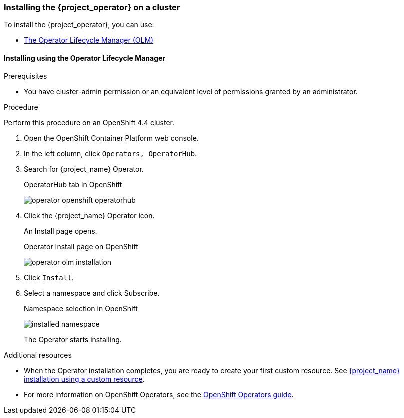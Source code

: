 
[[_installing-operator]]
=== Installing the {project_operator} on a cluster

To install the {project_operator}, you can use:

* xref:_install_by_olm[The Operator Lifecycle Manager (OLM)]

[[_install_by_olm]]
==== Installing using the Operator Lifecycle Manager

ifeval::[{project_community}==true]
You can install the Operator on an xref:_openshift-olm[OpenShift] or xref:_kubernetes-olm[Kubernetes] cluster.

[[_openshift-olm]]
===== Installation on an OpenShift cluster
endif::[]

.Prerequisites

* You have cluster-admin permission or an equivalent level of permissions granted by an administrator.

.Procedure

Perform this procedure on an OpenShift 4.4 cluster.

. Open the OpenShift Container Platform web console.

. In the left column, click `Operators, OperatorHub`.

. Search for {project_name} Operator.
+
.OperatorHub tab in OpenShift
image:{project_images}/operator-openshift-operatorhub.png[]

. Click the {project_name} Operator icon.
+
An Install page opens.
+
.Operator Install page on OpenShift
image:{project_images}/operator-olm-installation.png[]

. Click `Install`.

. Select a namespace and click Subscribe.
+
.Namespace selection in OpenShift
image:images/installed-namespace.png[]
+
The Operator starts installing.

.Additional resources

* When the Operator installation completes, you are ready to create your first custom resource. See xref:_keycloak_cr[{project_name} installation using a custom resource].
ifeval::[{project_community}==true]
However, if you want to start tracking all Operator activities before creating custom resources, see the xref:_monitoring-operator[Application Monitoring Operator].
endif::[]

* For more information on OpenShift Operators, see the link:https://docs.openshift.com/container-platform/4.4/operators/olm-what-operators-are.html[OpenShift Operators guide].
 
ifeval::[{project_community}==true]

[[_kubernetes-olm]]
===== Installation on a Kubernetes cluster

.Prerequisites

* You have cluster-admin permission or an equivalent level of permissions granted by an administrator.

.Procedure

For a Kubernetes cluster, perform these steps.

. Go to link:https://operatorhub.io/operator/keycloak-operator[Keycloak Operator on OperatorHub.io].

. Click `Install`.

. Follow the instructions on the screen.
+
.Operator Install page on Kubernetes
image:{project_images}/operator-operatorhub-install.png[]

.Additional resources

* When the Operator installation completes, you are ready to create your first custom resource. See xref:_keycloak_cr[{project_name} installation using a custom resource]. However, if you want to start tracking all Operator activities before creating custom resources, see the xref:_monitoring-operator[Application Monitoring Operator].

* For more information on a Kubernetes installation, see link:https://operatorhub.io/how-to-install-an-operator[How to install an Operator from OperatorHub.io].

endif::[]


